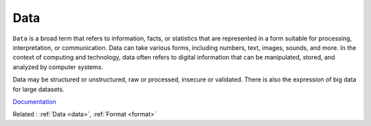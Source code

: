 .. _data:

Data
----

``Data`` is a broad term that refers to information, facts, or statistics that are represented in a form suitable for processing, interpretation, or communication. Data can take various forms, including numbers, text, images, sounds, and more. In the context of computing and technology, data often refers to digital information that can be manipulated, stored, and analyzed by computer systems.

Data may be structured or unstructured, raw or processed, insecure or validated. There is also the expression of big data for large datasets.


`Documentation <https://en.wikipedia.org/wiki/Data_(computer_science)>`__

Related : :ref:`Data <data>`, :ref:`Format <format>`
